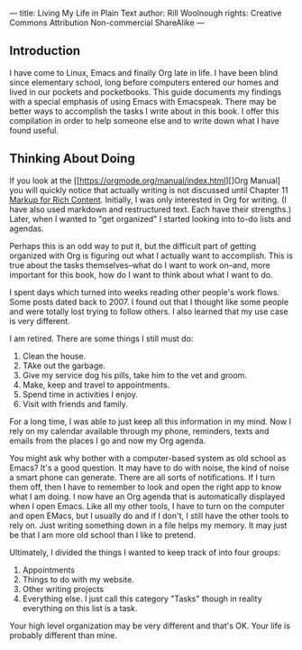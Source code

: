---
title: Living My Life in Plain Text
author: Rill Woolnough
rights: Creative Commons Attribution Non-commercial ShareAlike
---

** Introduction

I have come to Linux, Emacs and finally Org late in life. I have been
blind since elementary school, long before computers entered our homes
and lived in our pockets and pocketbooks. This guide documents my
findings with a special emphasis of using Emacs with Emacspeak. There
may be better ways to accomplish the tasks I write about in this book.
I offer this compilation in order to help someone else and to write
down what I have found useful.

** Thinking About Doing

If you look at the [[https://orgmode.org/manual/index.html][]Org Manual] you will quickly notice that
actually writing is not discussed until Chapter 11
[[https://orgmode.org/manual/Markup-for-Rich-Contents.html][Markup for
Rich Content]]. Initially, I was only interested in Org for writing.
(I have also used markdown and restructured text. Each have their
strengths.) Later, when I wanted to "get organized" I started looking
into to-do lists and agendas.

 
Perhaps this is an odd way to put it, but the difficult part of
getting organized with Org is figuring out what I actually want
to accomplish. This is true about the tasks themselves--what do I
want to work on--and, more important for this book, how do I want
to think about what I want to do.

I spent days which turned into weeks reading other people's work
flows. Some posts dated back to 2007. I found out that I thought like
some people and were totally lost trying to follow others. I also
learned that my use case is very different.

I am retired. There are some things I still must do:

  1. Clean the house.
  2. TAke out the garbage.
  3. Give my service dog his pills, take him to the vet and groom.
  4. Make, keep and travel to appointments.
  5. Spend time in activities I enjoy.
  6. Visit with friends and family.

For a long time, I was able to just keep all this information in my
mind. Now I rely on my calendar available through my phone, reminders,
texts and emails from the places I go and now my Org agenda.

You might ask why bother with a computer-based system as old school as
Emacs? It's a good question. It may have to do with noise, the kind of
noise a smart phone can generate. There are all sorts of
notifications. If I turn them off, then I have to remember to look and
open the right app to know what I am doing. I now have an Org agenda
that is automatically displayed when I open Emacs. Like all my other
tools, I have to turn on the computer and open EMacs, but I usually
do and if I don't, I still have the other tools to rely on. Just
writing something down in a file helps my memory. It may just be that
I am more old school than I like to pretend.

Ultimately, I divided the things I wanted to keep track of into four
groups:

1. Appointments
2. Things to do with my website.
3. Other writing projects
4. Everything else. I just call this category "Tasks" though in
   reality everything on this list is a task.

Your high level organization may be very different and that's OK. Your
life is probably different than mine.

